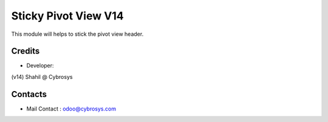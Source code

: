 Sticky Pivot View V14
============================

This module will helps to stick the pivot view header.


Credits
-------
* Developer:
(v14) Shahil @ Cybrosys

Contacts
--------
* Mail Contact : odoo@cybrosys.com
